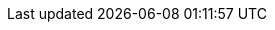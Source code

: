 ifdef::env-github,rspecator-view[]

'''
== Implementation Specification
(visible only on this page)

=== Message

Replace `\` with `/`.


=== Highlighting

The entire string which contains the '\' character(s).

'''
== Comments And Links
(visible only on this page)

endif::env-github,rspecator-view[]
